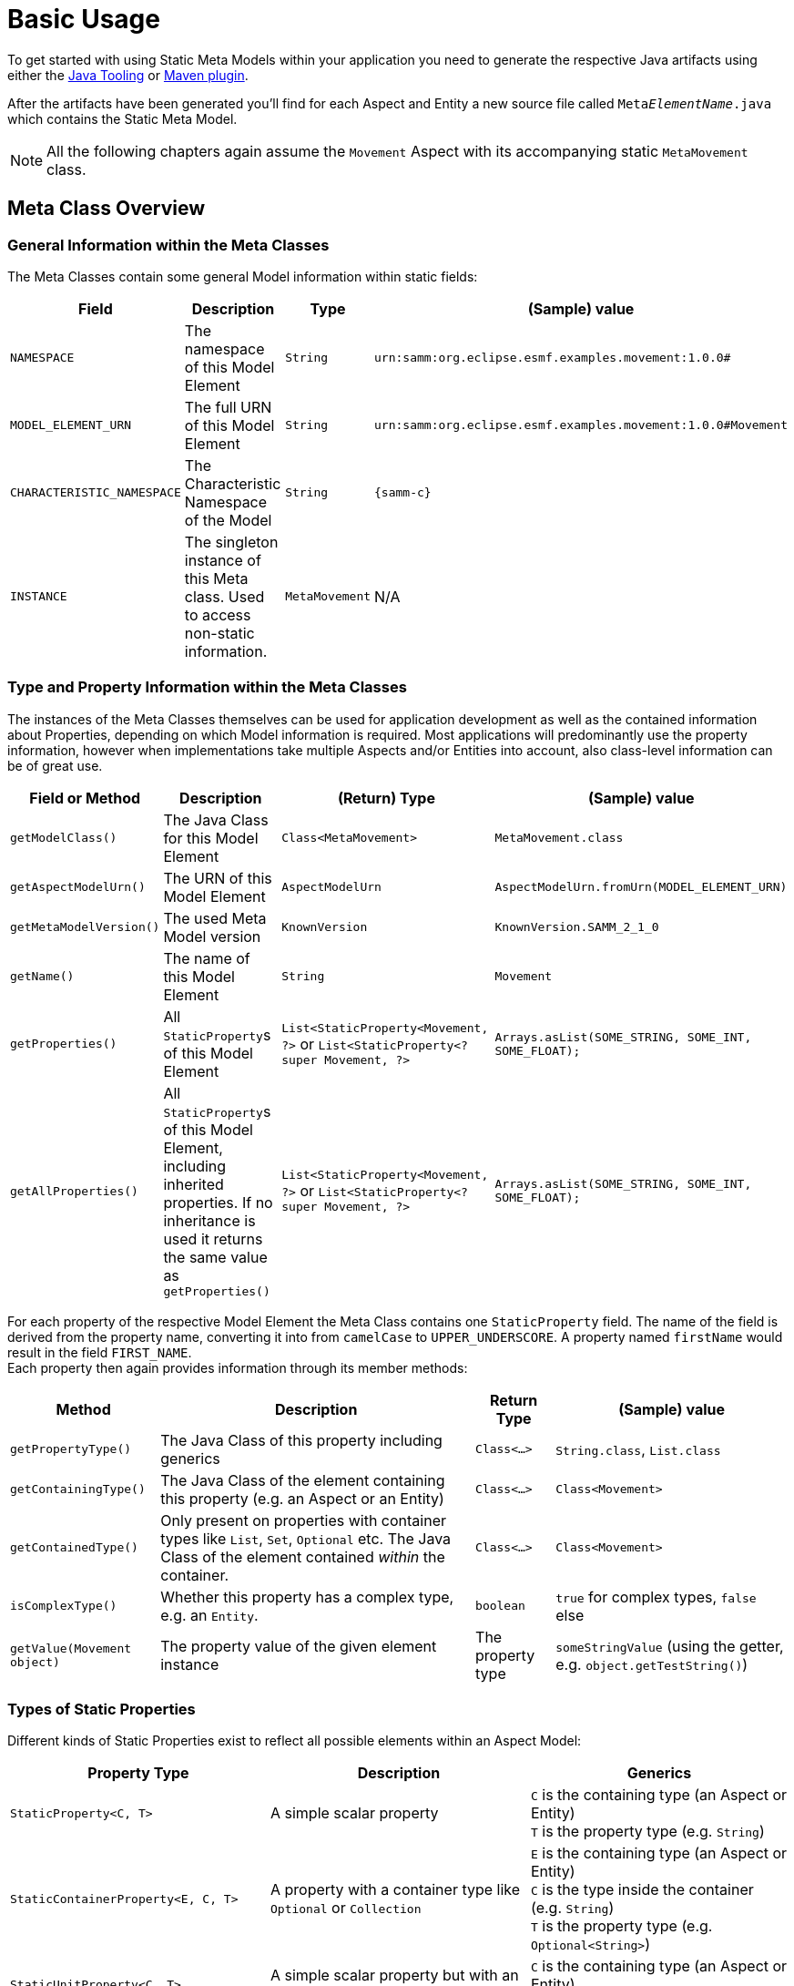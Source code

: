 = Basic Usage

To get started with using Static Meta Models within your application you need to generate the respective Java artifacts using either the xref:tooling-guide:java-aspect-tooling.adoc[Java Tooling] or xref:tooling-guide:maven-plugin.adoc[Maven plugin].

After the artifacts have been generated you'll find for each Aspect and Entity a new source file called `Meta__ElementName__.java`
which contains the Static Meta Model.

NOTE: All the following chapters again assume the `Movement` Aspect with its accompanying static `MetaMovement` class.

== Meta Class Overview
=== General Information within the Meta Classes

The Meta Classes contain some general Model information within static fields:

[%autowidth]
|===
|Field |Description |Type |(Sample) value

|`NAMESPACE`
|The namespace of this Model Element
|`String`
|`urn:samm:org.eclipse.esmf.examples.movement:1.0.0#`

|`MODEL_ELEMENT_URN`
|The full URN of this Model Element
|`String`
|`urn:samm:org.eclipse.esmf.examples.movement:1.0.0#Movement`

|`CHARACTERISTIC_NAMESPACE`
|The Characteristic Namespace of the Model
|`String`
|`{samm-c}`

|`INSTANCE`
|The singleton instance of this Meta class. Used to access non-static information.
|`MetaMovement`
|N/A
|===

=== Type and Property Information within the Meta Classes

The instances of the Meta Classes themselves can be used for application development as well as the contained
information about Properties, depending on which Model information is required. Most applications will predominantly
use the property information, however when implementations take multiple Aspects and/or Entities into account,
also class-level information can be of great use.

[%autowidth]
|===
|Field or Method |Description |(Return) Type |(Sample) value

|`getModelClass()`
|The Java Class for this Model Element
|`Class<MetaMovement>`
|`MetaMovement.class`

|`getAspectModelUrn()`
|The URN of this Model Element
|`AspectModelUrn`
|`AspectModelUrn.fromUrn(MODEL_ELEMENT_URN)`

|`getMetaModelVersion()`
|The used Meta Model version
|`KnownVersion`
|`KnownVersion.SAMM_2_1_0`

|`getName()`
|The name of this Model Element
|`String`
|`Movement`

|`getProperties()`
|All `StaticProperty`&#8203;s of this Model Element
|`List<StaticProperty<Movement, ?>` or `List<StaticProperty<? super Movement, ?>`
|`Arrays.asList(SOME_STRING, SOME_INT, SOME_FLOAT);`

|`getAllProperties()`
|All `StaticProperty`&#8203;s of this Model Element, including inherited properties. If no inheritance is used
it returns the same value as `getProperties()`
|`List<StaticProperty<Movement, ?>` or `List<StaticProperty<? super Movement, ?>`
|`Arrays.asList(SOME_STRING, SOME_INT, SOME_FLOAT);`
|===

For each property of the respective Model Element the Meta Class contains one `StaticProperty` field. The
name of the field is derived from the property name, converting it into from `camelCase` to `UPPER_UNDERSCORE`.
A property named `firstName` would result in the field `FIRST_NAME`. +
Each property then again provides information through its member methods:

[%autowidth]
|===
|Method |Description |Return Type |(Sample) value

|`getPropertyType()`
|The Java Class of this property including generics
|`Class<...>`
|`String.class`, `List.class`

|`getContainingType()`
|The Java Class of the element containing this property (e.g. an Aspect or an Entity)
|`Class<...>`
|`Class<Movement>`

|`getContainedType()`
|Only present on properties with container types like `List`, `Set`, `Optional` etc.
The Java Class of the element contained _within_ the container.
|`Class<...>`
|`Class<Movement>`

|`isComplexType()`
|Whether this property has a complex type, e.g. an `Entity`.
|`boolean`
|`true` for complex types, `false` else

|`getValue(Movement object)`
|The property value of the given element instance
|The property type
|`someStringValue` (using the getter, e.g. `object.getTestString()`)
|===

=== Types of Static Properties

Different kinds of Static Properties exist to reflect all possible elements within an Aspect Model:

|===
|Property Type |Description |Generics

|`StaticProperty<C, T>`
|A simple scalar property
|`C` is the containing type (an Aspect or Entity) +
`T` is the property type (e.g. `String`)

|`StaticContainerProperty<E, C, T>`
|A property with a container type like `Optional` or `Collection`
|`E` is the containing type (an Aspect or Entity) +
`C` is the type inside the container (e.g. `String`) +
`T` is the property type (e.g. `Optional<String>`)

|`StaticUnitProperty<C, T>`
|A simple scalar property but with an additional method to get its `Unit`
|`C` is the containing type (an Aspect or Entity) +
`T` is the property type (e.g. `String`)
|===

All of the above Property types have a counterpart with a _Constraint_, namely `StaticConstraintProperty`,
`StaticConstraintContainerProperty` and `StaticConstraintUnitProperty`. +
Their API and generics are the same, but they have an additional method to get a list of their constraints.

== Writing Code using Static Meta Classes

=== Addressing Properties
Independent from what you'll finally use a Property for it is important to understand how you can use them to navigate through your Model.
Every Model Element that is a Property Container offers access to its properties - most prominently Aspects and Entities. +
Their properties are directly addressed using the respective fields from their Meta Classes.

However, you can also go beyond that. Properties can be chained so that it's possible to address properties nested inside your Model.

This is useful in situations where it is required to use nested properties as if they would belong to a higher Element. Such
operations can be for example:

* flattening data structures
* filtering on criteria defined on nested properties

Property Chains are defined using type safe builders:

[source,java]
----
PropertyChain<Movement, BigDecimal> latitude =
    PropertyChain.from( MetaMovement.POSITION )
                 .to( MetaSpatialPosition.LATITUDE );
----

Property Chains can follow deeply nested structures and are not limited in that. Assuming another Aspect that contains
the structure `Aspect` -> `entity: Entity` -> `subEntity: SubEntity` we can define a chain like this:

[source,java]
----
PropertyChain<Aspect, String> nestedString =
    PropertyChain.from( MetaAspect.ENTITY )
                 .via( MetaEntity.SUB_ENTITY )
                 .to( MetaSubEntity.STRING_PROPERTY );
----

Container properties can also appear anywhere, either at the start or in the middle or end of a chain. The respective
container type then will be propagated from the moment on it appears. One thing to note is, that for collection valued
properties the concrete collection type is _not_ preserved but always replaced with a `List`.

[source,java]
----
ContainerPropertyChain<Movement, Optional<Float>, Float> altitude =
    PropertyChain.from( MetaMovement.POSITION )
                 .to( MetaSpatialPosition.ALTITUDE );


ContainerPropertyChain<Aspect, List<String>, String> nestedEntityCollectionStrings =
    PropertyChain.from( MetaAspect.ENTITY )
                 .viaCollection( MetaEntity.SUB_ENTITY_LIST )
                 .to( MetaSubEntity.STRING_PROPERTY );
----

=== Accessing Property data

Static Properties can act as accessors and thus be used to retrieve the data they represent from instances of their enclosing Model Elements.

All Static Properties provide the method `R getValue(C object)` and additionally extend the interface `Function<C, R>` so
that it is also possible to directly use them within stream operations like `.map()`.

For example, simply extracting and printing all property values of an entity could be written like this:

[source,java]
----
Entity entity = getEntity();

MetaEntity.INSTANCE.getProperties().stream()
                                   .map( StaticProperty::getValue )
                                   .forEach( System.out::println );
----

When accessing the values of Property Chains please note the following:

* Chain resolution of non-`Optional` chains ends at `null` values and also will be returned as the result. Client code thus has
to handle those situations accordingly.
* Nested structures with multiple collections in between might result in large final Lists of data. For example, if you
have an Aspect with a list of 1000 or more measurements and each measurement again contains a list of a few hundred data samples,
resolving the chain to the data samples might easily give you results into the millions.
